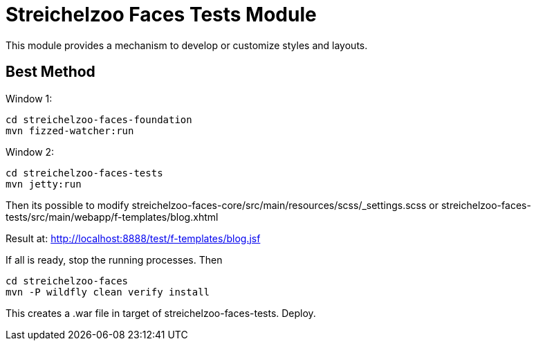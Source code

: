 = Streichelzoo Faces Tests Module

This module provides a mechanism to develop or customize styles and layouts.

== Best Method

Window 1: 

 cd streichelzoo-faces-foundation
 mvn fizzed-watcher:run

Window 2:

 cd streichelzoo-faces-tests
 mvn jetty:run


Then its possible to modify streichelzoo-faces-core/src/main/resources/scss/_settings.scss
or streichelzoo-faces-tests/src/main/webapp/f-templates/blog.xhtml

Result at: http://localhost:8888/test/f-templates/blog.jsf


If all is ready, stop the running processes. Then

 cd streichelzoo-faces
 mvn -P wildfly clean verify install


This creates a .war file in target of streichelzoo-faces-tests. Deploy.
